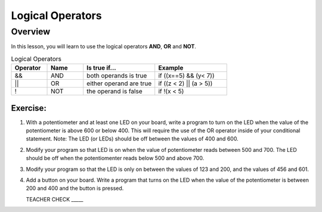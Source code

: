 Logical Operators
=================

Overview
--------

In this lesson, you will learn to use the logical operators **AND**, **OR** and **NOT**. 

.. list-table:: Logical Operators
   :widths: 25 25 50 50
   :header-rows: 1

   * - Operator
     - Name
     - Is true if...
     - Example
   * - &&
     - AND
     - both operands is true
     - if ((x==5) && (y< 7))
   * - ||
     - OR
     - either operand are true
     - if ((z < 2) || (a > 5))
   * - !
     - NOT
     - the operand is false
     - if !(x < 5)
  
Exercise:
~~~~~~~~~

#. With a potentiometer and at least one LED on your board, write a program to turn on the LED when the value of the potentiometer is above 600 or below 400. This will require the use of the OR operator inside of your conditional statement.  Note: The LED (or LEDs) should be off between the values of 400 and 600. 

   
#. Modify your program so that LED is on when the value of potentiometer reads between 500 and 700. The LED should be off when the potentiomenter reads below 500 and above 700. 

#. Modify your program so that the LED is only on between the values of 123 and 200, and the values of 456 and 601. 

#. Add a button on your board. Write a program that turns on the LED when the value of the potentiometer is between 200 and 400 and the button is pressed.

   TEACHER CHECK \_\_\_\_\_

